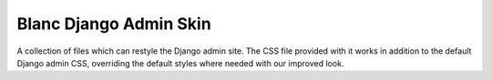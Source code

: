 =======================
Blanc Django Admin Skin
=======================

A collection of files which can restyle the Django admin site. The CSS file
provided with it works in addition to the default Django admin CSS, overriding
the default styles where needed with our improved look.
